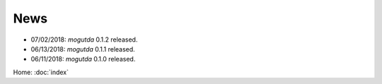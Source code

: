 News
====

* 07/02/2018: `mogutda` 0.1.2 released.
* 06/13/2018: `mogutda` 0.1.1 released.
* 06/11/2018: `mogutda` 0.1.0 released.


Home: :doc:`index`
